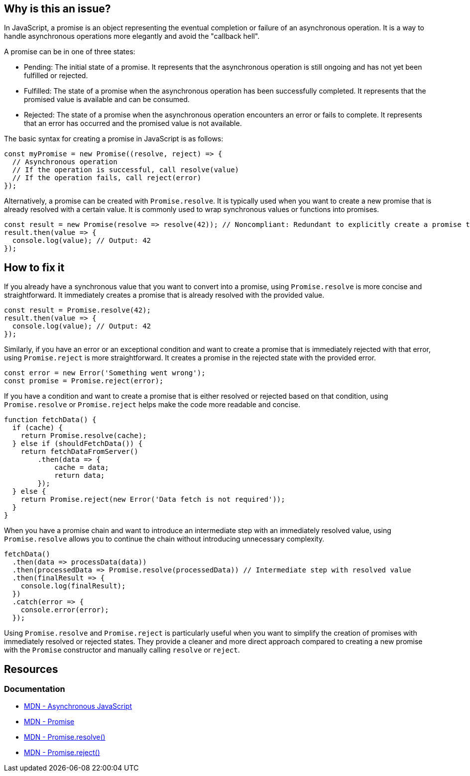 == Why is this an issue?

In JavaScript, a promise is an object representing the eventual completion or failure of an asynchronous operation. It is a way to handle asynchronous operations more elegantly and avoid the "callback hell".

A promise can be in one of three states:

* Pending: The initial state of a promise. It represents that the asynchronous operation is still ongoing and has not yet been fulfilled or rejected.
* Fulfilled: The state of a promise when the asynchronous operation has been successfully completed. It represents that the promised value is available and can be consumed.
* Rejected: The state of a promise when the asynchronous operation encounters an error or fails to complete. It represents that an error has occurred and the promised value is not available.

The basic syntax for creating a promise in JavaScript is as follows:

[source,javascript]
----
const myPromise = new Promise((resolve, reject) => {
  // Asynchronous operation
  // If the operation is successful, call resolve(value)
  // If the operation fails, call reject(error)
});
----

Alternatively, a promise can be created with `Promise.resolve`. It is typically used when you want to create a new promise that is already resolved with a certain value. It is commonly used to wrap synchronous values or functions into promises.

[source,javascript]
----
const result = new Promise(resolve => resolve(42)); // Noncompliant: Redundant to explicitly create a promise to resolve 42
result.then(value => {
  console.log(value); // Output: 42
});
----

== How to fix it

If you already have a synchronous value that you want to convert into a promise, using `Promise.resolve` is more concise and straightforward. It immediately creates a promise that is already resolved with the provided value.

[source,javascript]
----
const result = Promise.resolve(42);
result.then(value => {
  console.log(value); // Output: 42
});
----

Similarly, if you have an error or an exceptional condition and want to create a promise that is immediately rejected with that error, using `Promise.reject` is more straightforward. It creates a promise in the rejected state with the provided error.

[source,javascript]
----
const error = new Error('Something went wrong');
const promise = Promise.reject(error);
----

If you have a condition and want to create a promise that is either resolved or rejected based on that condition, using `Promise.resolve` or `Promise.reject` helps make the code more readable and concise.

[source,javascript]
----
function fetchData() {
  if (cache) {
    return Promise.resolve(cache);
  } else if (shouldFetchData()) {
    return fetchDataFromServer()
        .then(data => {
            cache = data;
            return data;
        });
  } else {
    return Promise.reject(new Error('Data fetch is not required'));
  }
}
----

When you have a promise chain and want to introduce an intermediate step with an immediately resolved value, using `Promise.resolve` allows you to continue the chain without introducing unnecessary complexity.

[source,javascript]
----
fetchData()
  .then(data => processData(data))
  .then(processedData => Promise.resolve(processedData)) // Intermediate step with resolved value
  .then(finalResult => {
    console.log(finalResult);
  })
  .catch(error => {
    console.error(error);
  });
----

Using `Promise.resolve` and `Promise.reject` is particularly useful when you want to simplify the creation of promises with immediately resolved or rejected states. They provide a cleaner and more direct approach compared to creating a new promise with the `Promise` constructor and manually calling `resolve` or `reject`.

== Resources
=== Documentation

* https://developer.mozilla.org/en-US/docs/Learn/JavaScript/Asynchronous[MDN - Asynchronous JavaScript]
* https://developer.mozilla.org/en-US/docs/Web/JavaScript/Reference/Global_Objects/Promise[MDN - Promise]
* https://developer.mozilla.org/en-US/docs/Web/JavaScript/Reference/Global_Objects/Promise/resolve[MDN - Promise.resolve()]
* https://developer.mozilla.org/en-US/docs/Web/JavaScript/Reference/Global_Objects/Promise/reject[MDN - Promise.reject()]

ifdef::env-github,rspecator-view[]

'''
== Implementation Specification
(visible only on this page)

=== Message

Replace this trivial promise with "[Promise.resolve(XXX)|Promise.reject(XXX)]".


=== Highlighting

entire "new Promise" expression


endif::env-github,rspecator-view[]
